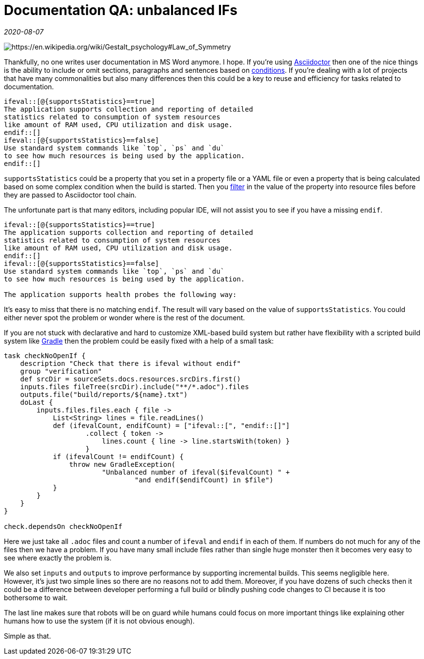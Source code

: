 = Documentation QA: unbalanced IFs

_2020-08-07_

image::../images/unbalanced-if.jpg[https://en.wikipedia.org/wiki/Gestalt_psychology#Law_of_Symmetry]

Thankfully, no one writes user documentation in MS Word anymore. I hope. If you're using link:https://asciidoctor.org/docs/what-is-asciidoc/#what-is-asciidoc[Asciidoctor] then one of the nice things is the ability to include or omit sections, paragraphs and sentences based on link:https://asciidoctor.org/docs/user-manual/#conditional-preprocessor-directives[conditions]. If you're dealing with a lot of projects that have many commonalities but also many differences then this could be a key to reuse and efficiency for tasks related to documentation.

[source,asciidoc]
--
\ifeval::[@{supportsStatistics}==true]
The application supports collection and reporting of detailed
statistics related to consumption of system resources
like amount of RAM used, CPU utilization and disk usage.
\endif::[]
\ifeval::[@{supportsStatistics}==false]
Use standard system commands like `top`, `ps` and `du`
to see how much resources is being used by the application.
\endif::[]
--

`supportsStatistics` could be a property that you set in a property file or a YAML file or even a property that is being calculated based on some complex condition when the build is started. Then you link:https://docs.gradle.org/current/userguide/working_with_files.html#sec:filtering_files[filter] in the value of the property into resource files before they are passed to Asciidoctor tool chain.

The unfortunate part is that many editors, including popular IDE, will not assist you to see if you have a missing `endif`.

[source,asciidoc]
--
\ifeval::[@{supportsStatistics}==true]
The application supports collection and reporting of detailed
statistics related to consumption of system resources
like amount of RAM used, CPU utilization and disk usage.
\endif::[]
\ifeval::[@{supportsStatistics}==false]
Use standard system commands like `top`, `ps` and `du`
to see how much resources is being used by the application.

The application supports health probes the following way:

--

It's easy to miss that there is no matching `endif`. The result will vary based on the value of `supportsStatistics`. You could either never spot the problem or wonder where is the rest of the document.

If you are not stuck with declarative and hard to customize XML-based build system but rather have flexibility with a scripted build system like link:https://gradle.org/[Gradle] then the problem could be easily fixed with a help of a small task:

[source,groovy]
--
task checkNoOpenIf {
    description "Check that there is ifeval without endif"
    group "verification"
    def srcDir = sourceSets.docs.resources.srcDirs.first()
    inputs.files fileTree(srcDir).include("**/*.adoc").files
    outputs.file("build/reports/${name}.txt")
    doLast {
        inputs.files.files.each { file ->
            List<String> lines = file.readLines()
            def (ifevalCount, endifCount) = ["ifeval::[", "endif::[]"]
                    .collect { token ->
                        lines.count { line -> line.startsWith(token) }
                    }
            if (ifevalCount != endifCount) {
                throw new GradleException(
                        "Unbalanced number of ifeval($ifevalCount) " +
                                "and endif($endifCount) in $file")
            }
        }
    }
}

check.dependsOn checkNoOpenIf
--

Here we just take all `.adoc` files and count a number of `ifeval` and `endif` in each of them. If numbers do not much for any of the files then we have a problem. If you have many small include files rather than single huge monster then it becomes very easy to see where exactly the problem is.

We also set `inputs` and `outputs` to improve performance by supporting incremental builds. This seems negligible here. However, it's just two simple lines so there are no reasons not to add them. Moreover, if you have dozens of such checks then it could be a difference between developer performing a full build or blindly pushing code changes to CI because it is too bothersome to wait.

The last line makes sure that robots will be on guard while humans could focus on more important things like explaining other humans how to use the system (if it is not obvious enough).

Simple as that.
